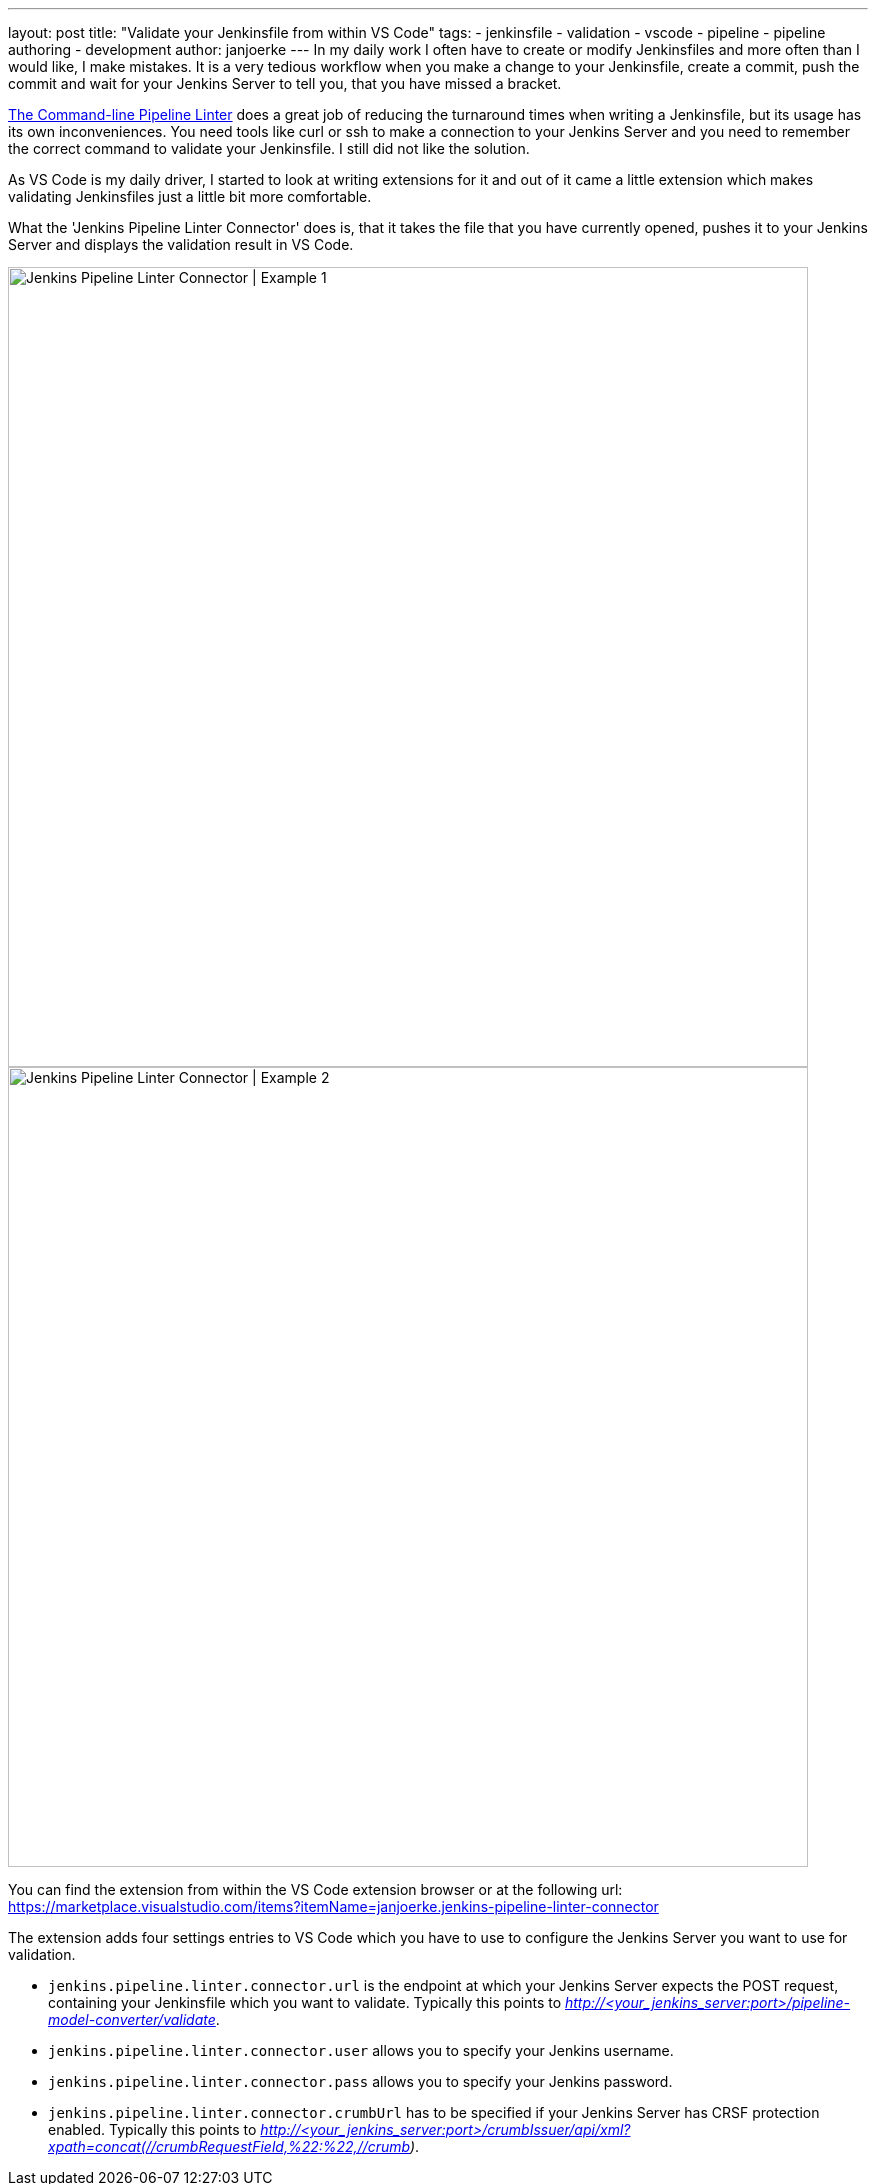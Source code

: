 ---
layout: post
title: "Validate your Jenkinsfile from within VS Code"
tags:
- jenkinsfile
- validation
- vscode
- pipeline
- pipeline authoring
- development
author: janjoerke
---
In my daily work I often have to create or modify Jenkinsfiles and more often than I would like, I make mistakes. It is a very tedious workflow when you make a change to your Jenkinsfile, create a commit, push the commit and wait for your Jenkins Server to tell you, that you have missed a bracket.

link:/doc/book/pipeline/development/[The Command-line Pipeline Linter] does a great job of reducing the turnaround times when writing a Jenkinsfile, but its usage has its own inconveniences. You need tools like curl or ssh to make a connection to your Jenkins Server and you need to remember the correct command to validate your Jenkinsfile. I still did not like the solution.

As VS Code is my daily driver, I started to look at writing extensions for it and out of it came a little extension which makes validating Jenkinsfiles just a little bit more comfortable.

What the 'Jenkins Pipeline Linter Connector' does is, that it takes the file that you have currently opened, pushes it to your Jenkins Server and displays the validation result in VS Code.

image::/images/post-images/vscode-pipeline-linter/example1.gif[Jenkins Pipeline Linter Connector | Example 1, width=800]

image::/images/post-images/vscode-pipeline-linter/example2.gif[Jenkins Pipeline Linter Connector | Example 2, width=800]

​You can find the extension from within the VS Code extension browser or at the following url: https://marketplace.visualstudio.com/items?itemName=janjoerke.jenkins-pipeline-linter-connector

The extension adds four settings entries to VS Code which you have to use to configure the Jenkins Server you want to use for validation.

* `jenkins.pipeline.linter.connector.url` is the endpoint at which your Jenkins Server expects the POST request, containing your Jenkinsfile which you want to validate. Typically this points to __http://<your_jenkins_server:port>/pipeline-model-converter/validate__.
* `jenkins.pipeline.linter.connector.user` allows you to specify your Jenkins username.
* `jenkins.pipeline.linter.connector.pass` allows you to specify your Jenkins password.
* `jenkins.pipeline.linter.connector.crumbUrl` has to be specified if your Jenkins Server has CRSF protection enabled. Typically this points to __http://<your_jenkins_server:port>/crumbIssuer/api/xml?xpath=concat(//crumbRequestField,%22:%22,//crumb)__.
​
